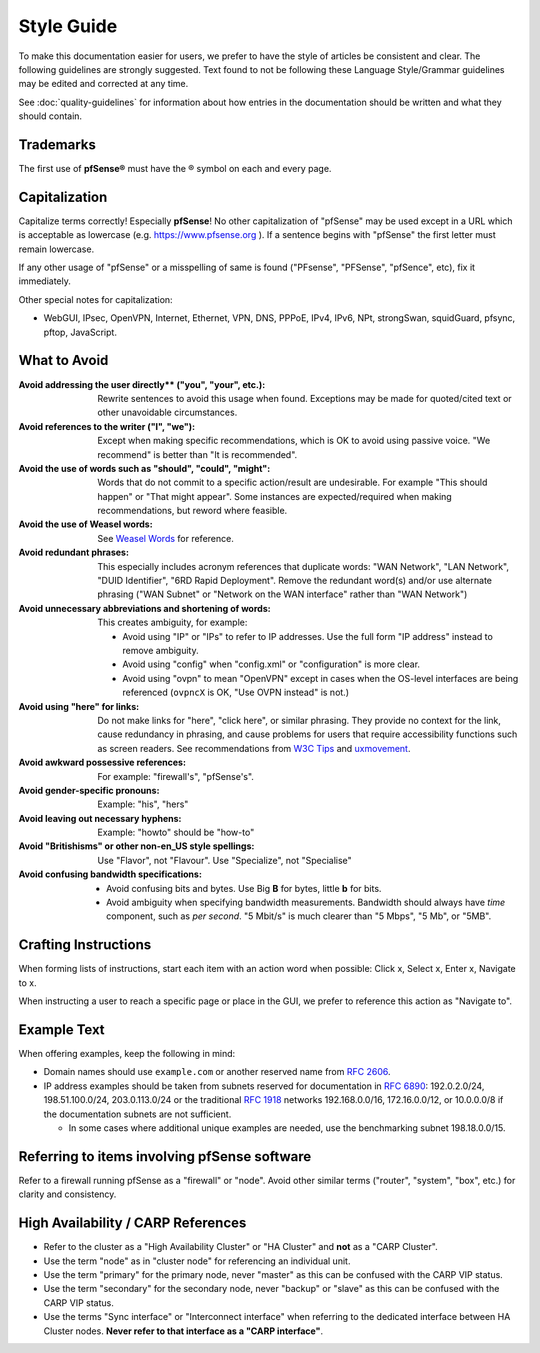 Style Guide
===========

To make this documentation easier for users, we prefer to have the style of
articles be consistent and clear. The following guidelines are strongly
suggested. Text found to not be following these Language Style/Grammar
guidelines may be edited and corrected at any time.

See :doc:`quality-guidelines` for information about how entries in the
documentation should be written and what they should contain.

Trademarks
----------

The first use of **pfSense®** must have the ® symbol on each and every page.

Capitalization
--------------

Capitalize terms correctly! Especially **pfSense**! No other capitalization of
"pfSense" may be used except in a URL which is acceptable as lowercase (e.g.
https://www.pfsense.org ). If a sentence begins with "pfSense" the first
letter must remain lowercase.

If any other usage of "pfSense" or a misspelling of same is found ("PFsense",
"PFSense", "pfSence", etc), fix it immediately.

Other special notes for capitalization:

* WebGUI, IPsec, OpenVPN, Internet, Ethernet, VPN, DNS, PPPoE,
  IPv4, IPv6, NPt, strongSwan, squidGuard, pfsync, pftop, JavaScript.

What to Avoid
-------------

:Avoid addressing the user directly** ("you", "your", etc.):
  Rewrite sentences to avoid this usage when found. Exceptions may be made for
  quoted/cited text or other unavoidable circumstances.
:Avoid references to the writer ("I", "we"):
  Except when making specific recommendations, which is OK to avoid using
  passive voice. "We recommend" is better than "It is recommended".
:Avoid the use of words such as "should", "could", "might":
  Words that do not commit to a specific action/result are undesirable. For
  example "This should happen" or "That might appear". Some instances are
  expected/required when making recommendations, but reword where feasible.
:Avoid the use of Weasel words:
  See `Weasel Words <https://en.wikipedia.org/wiki/Weasel_word>`__ for reference.
:Avoid redundant phrases:
  This especially includes acronym references that duplicate words: "WAN
  Network", "LAN Network", "DUID Identifier", "6RD Rapid Deployment". Remove the
  redundant word(s) and/or use alternate phrasing ("WAN Subnet" or "Network on
  the WAN interface" rather than "WAN Network")
:Avoid unnecessary abbreviations and shortening of words:
  This creates ambiguity, for example:

  * Avoid using "IP" or "IPs" to refer to IP addresses. Use the full form "IP
    address" instead to remove ambiguity.
  * Avoid using "config" when "config.xml" or "configuration" is more clear.
  * Avoid using "ovpn" to mean "OpenVPN" except in cases when the OS-level
    interfaces are being referenced (``ovpncX`` is OK, "Use OVPN instead" is
    not.)

:Avoid using "here" for links: Do not make links for "here", "click here", or
  similar phrasing. They provide no context for the link, cause redundancy in
  phrasing, and cause problems for users that require accessibility functions
  such as screen readers. See recommendations from `W3C Tips`_ and
  `uxmovement`_.
:Avoid awkward possessive references:
  For example: "firewall's", "pfSense's".
:Avoid gender-specific pronouns:
  Example: "his", "hers"
:Avoid leaving out necessary hyphens:
  Example: "howto" should be "how-to"
:Avoid "Britishisms" or other non-en_US style spellings:
  Use "Flavor", not "Flavour". Use "Specialize", not "Specialise"
:Avoid confusing bandwidth specifications:

  * Avoid confusing bits and bytes. Use Big **B** for bytes, little **b** for
    bits.
  * Avoid ambiguity when specifying bandwidth measurements. Bandwidth should
    always have *time* component, such as *per second*. "5 Mbit/s" is much
    clearer than "5 Mbps", "5 Mb", or "5MB".

Crafting Instructions
---------------------

When forming lists of instructions, start each item with an action word when
possible: Click x, Select x, Enter x, Navigate to x.

When instructing a user to reach a specific page or place in the GUI, we prefer
to reference this action as "Navigate to".

Example Text
------------

When offering examples, keep the following in mind:

* Domain names should use ``example.com`` or another reserved name from
  `RFC 2606`_.
* IP address examples should be taken from subnets reserved for documentation in
  `RFC 6890`_: 192.0.2.0/24, 198.51.100.0/24, 203.0.113.0/24 or the traditional
  `RFC 1918`_ networks 192.168.0.0/16, 172.16.0.0/12, or 10.0.0.0/8 if the
  documentation subnets are not sufficient.

  * In some cases where additional unique examples are needed, use the
    benchmarking subnet 198.18.0.0/15.

Referring to items involving pfSense software
---------------------------------------------

Refer to a firewall running pfSense as a "firewall" or "node". Avoid other
similar terms ("router", "system", "box", etc.) for clarity and consistency.

High Availability / CARP References
-----------------------------------

* Refer to the cluster as a "High Availability Cluster" or "HA Cluster" and
  **not** as a "CARP Cluster".
* Use the term "node" as in "cluster node" for referencing an individual unit.
* Use the term "primary" for the primary node, never "master" as this can be
  confused with the CARP VIP status.
* Use the term "secondary" for the secondary node, never "backup" or "slave" as
  this can be confused with the CARP VIP status.
* Use the terms "Sync interface" or "Interconnect interface" when referring to
  the dedicated interface between HA Cluster nodes. **Never refer to that
  interface as a "CARP interface"**.

.. _common substitutions file: https://github.com/pfsense/docs/blob/master/source/substitutions.rsti
.. _RFC 1918: https://tools.ietf.org/html/rfc1918
.. _RFC 2606: https://tools.ietf.org/html/rfc2606
.. _RFC 6890: https://tools.ietf.org/html/rfc6890
.. _source of this documentation: https://github.com/pfsense/docs/tree/master/source
.. _uxmovement: http://uxmovement.com/content/why-your-links-should-never-say-click-here/
.. _W3C Tips: https://www.w3.org/QA/Tips/noClickHere
